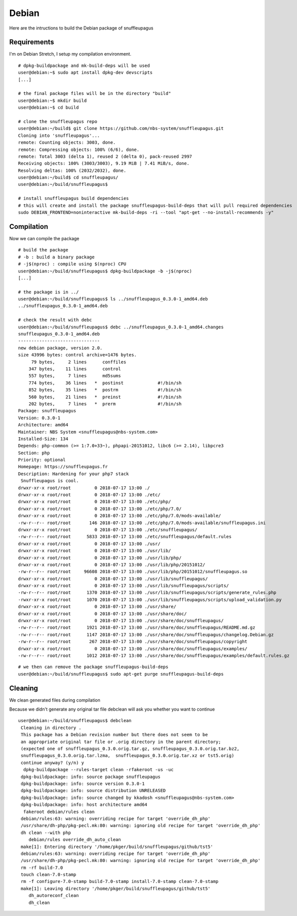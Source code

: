 Debian
======

Here are the intructions to build the Debian package of snuffleupagus

Requirements
------------

I'm on Debian Stretch, I setup my compilation environment.

::

	# dpkg-buildpackage and mk-build-deps will be used
	user@debian:~$ sudo apt install dpkg-dev devscripts
	[...]

	# the final package files will be in the directory "build"
	user@debian:~$ mkdir build
	user@debian:~$ cd build

	# clone the snuffleupagus repo
	user@debian:~/build$ git clone https://github.com/nbs-system/snuffleupagus.git
	Cloning into 'snuffleupagus'...
	remote: Counting objects: 3003, done.
	remote: Compressing objects: 100% (6/6), done.
	remote: Total 3003 (delta 1), reused 2 (delta 0), pack-reused 2997
	Receiving objects: 100% (3003/3003), 9.19 MiB | 7.41 MiB/s, done.
	Resolving deltas: 100% (2032/2032), done.
	user@debian:~/build$ cd snuffleupagus/
	user@debian:~/build/snuffleupagus$ 

	# install snuffleupagus build dependencies
	# this will create and install the package snuffleupagus-build-deps that will pull required dependencies
	sudo DEBIAN_FRONTEND=noninteractive mk-build-deps -ri --tool "apt-get --no-install-recommends -y"
 

Compilation
-----------

Now we can compile the package

::

	# build the package
	# -b : build a binary package
	# -j$(nproc) : compile using $(nproc) CPU
	user@debian:~/build/snuffleupagus$ dpkg-buildpackage -b -j$(nproc) 
	[...]

	# the package is in ../
	user@debian:~/build/snuffleupagus$ ls ../snuffleupagus_0.3.0-1_amd64.deb 
	../snuffleupagus_0.3.0-1_amd64.deb

	# check the result with debc
	user@debian:~/build/snuffleupagus$ debc ../snuffleupagus_0.3.0-1_amd64.changes 
	snuffleupagus_0.3.0-1_amd64.deb
	-------------------------------
	new debian package, version 2.0.
	size 43996 bytes: control archive=1476 bytes.
	     79 bytes,     2 lines      conffiles            
	    347 bytes,    11 lines      control              
	    557 bytes,     7 lines      md5sums              
	    774 bytes,    36 lines   *  postinst             #!/bin/sh
	    852 bytes,    35 lines   *  postrm               #!/bin/sh
	    560 bytes,    21 lines   *  preinst              #!/bin/sh
	    202 bytes,     7 lines   *  prerm                #!/bin/sh
	Package: snuffleupagus
	Version: 0.3.0-1
	Architecture: amd64
	Maintainer: NBS System <snuffleupagus@nbs-system.com>
	Installed-Size: 134
	Depends: php-common (>= 1:7.0+33~), phpapi-20151012, libc6 (>= 2.14), libpcre3
	Section: php
	Priority: optional
	Homepage: https://snuffleupagus.fr
	Description: Hardening for your php7 stack
	 Snuffleupagus is cool.
	drwxr-xr-x root/root         0 2018-07-17 13:00 ./
	drwxr-xr-x root/root         0 2018-07-17 13:00 ./etc/
	drwxr-xr-x root/root         0 2018-07-17 13:00 ./etc/php/
	drwxr-xr-x root/root         0 2018-07-17 13:00 ./etc/php/7.0/
	drwxr-xr-x root/root         0 2018-07-17 13:00 ./etc/php/7.0/mods-available/
	-rw-r--r-- root/root       146 2018-07-17 13:00 ./etc/php/7.0/mods-available/snuffleupagus.ini
	drwxr-xr-x root/root         0 2018-07-17 13:00 ./etc/snuffleupagus/
	-rw-r--r-- root/root      5833 2018-07-17 13:00 ./etc/snuffleupagus/default.rules
	drwxr-xr-x root/root         0 2018-07-17 13:00 ./usr/
	drwxr-xr-x root/root         0 2018-07-17 13:00 ./usr/lib/
	drwxr-xr-x root/root         0 2018-07-17 13:00 ./usr/lib/php/
	drwxr-xr-x root/root         0 2018-07-17 13:00 ./usr/lib/php/20151012/
	-rw-r--r-- root/root     96608 2018-07-17 13:00 ./usr/lib/php/20151012/snuffleupagus.so
	drwxr-xr-x root/root         0 2018-07-17 13:00 ./usr/lib/snuffleupagus/
	drwxr-xr-x root/root         0 2018-07-17 13:00 ./usr/lib/snuffleupagus/scripts/
	-rw-r--r-- root/root      1370 2018-07-17 13:00 ./usr/lib/snuffleupagus/scripts/generate_rules.php
	-rwxr-xr-x root/root      1070 2018-07-17 13:00 ./usr/lib/snuffleupagus/scripts/upload_validation.py
	drwxr-xr-x root/root         0 2018-07-17 13:00 ./usr/share/
	drwxr-xr-x root/root         0 2018-07-17 13:00 ./usr/share/doc/
	drwxr-xr-x root/root         0 2018-07-17 13:00 ./usr/share/doc/snuffleupagus/
	-rw-r--r-- root/root      1921 2018-07-17 13:00 ./usr/share/doc/snuffleupagus/README.md.gz
	-rw-r--r-- root/root      1147 2018-07-17 13:00 ./usr/share/doc/snuffleupagus/changelog.Debian.gz
	-rw-r--r-- root/root       267 2018-07-17 13:00 ./usr/share/doc/snuffleupagus/copyright
	drwxr-xr-x root/root         0 2018-07-17 13:00 ./usr/share/doc/snuffleupagus/examples/
	-rw-r--r-- root/root      1012 2018-07-17 13:00 ./usr/share/doc/snuffleupagus/examples/default.rules.gz

::

         # we then can remove the package snuffleupagus-build-deps
         user@debian:~/build/snuffleupagus$ sudo apt-get purge snuffleupagus-build-deps

Cleaning
-----------

We clean generated files during compilation

Because we didn't generate any original tar file debclean will ask you whether you want to continue

::

	user@debian:~/build/snuffleupagus$ debclean
	 Cleaning in directory .
	 This package has a Debian revision number but there does not seem to be
	 an appropriate original tar file or .orig directory in the parent directory;
	 (expected one of snuffleupagus_0.3.0.orig.tar.gz, snuffleupagus_0.3.0.orig.tar.bz2,
	 snuffleupagus_0.3.0.orig.tar.lzma,  snuffleupagus_0.3.0.orig.tar.xz or tst5.orig)
	 continue anyway? (y/n) y
	  dpkg-buildpackage --rules-target clean -rfakeroot -us -uc
	 dpkg-buildpackage: info: source package snuffleupagus
	 dpkg-buildpackage: info: source version 0.3.0-1
	 dpkg-buildpackage: info: source distribution UNRELEASED
	 dpkg-buildpackage: info: source changed by kkadosh <snuffleupagus@nbs-system.com>
	 dpkg-buildpackage: info: host architecture amd64
	  fakeroot debian/rules clean
	 debian/rules:63: warning: overriding recipe for target 'override_dh_php'
	 /usr/share/dh-php/pkg-pecl.mk:80: warning: ignoring old recipe for target 'override_dh_php'
	 dh clean --with php
	    debian/rules override_dh_auto_clean
	 make[1]: Entering directory '/home/pkger/build/snuffleupagus/github/tst5'
	 debian/rules:63: warning: overriding recipe for target 'override_dh_php'
	 /usr/share/dh-php/pkg-pecl.mk:80: warning: ignoring old recipe for target 'override_dh_php'
	 rm -rf build-7.0
	 touch clean-7.0-stamp
	 rm -f configure-7.0-stamp build-7.0-stamp install-7.0-stamp clean-7.0-stamp
	 make[1]: Leaving directory '/home/pkger/build/snuffleupagus/github/tst5'
	    dh_autoreconf_clean
	    dh_clean
